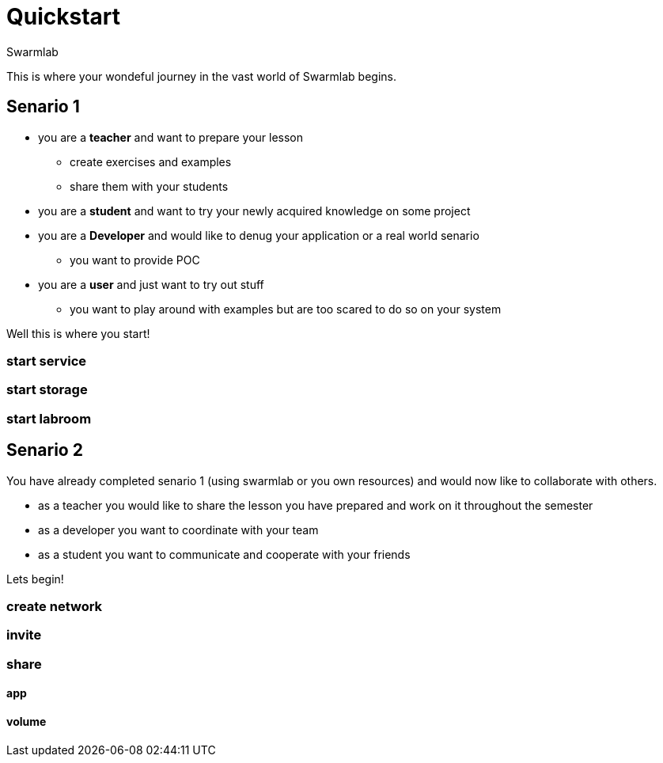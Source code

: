 = Quickstart
Swarmlab
:idprefix:
:idseparator: -
:!example-caption:
:!table-caption:
:page-pagination:
  

This is where your wondeful journey in the vast world of Swarmlab begins.

== Senario 1

* you are a *teacher* and want to prepare your lesson 
** create exercises and examples
** share them with your students
* you are a *student* and want to try your newly acquired knowledge on some project
* you are a *Developer* and would like to denug your application or a real world senario
** you want to provide POC
* you are a *user* and just want to try out stuff
** you want to play around with examples but are too scared to do so on your system

Well this is where you start!

=== start service
=== start storage 
=== start labroom


== Senario 2

You have already completed senario 1 (using swarmlab or you own resources) and would now like to collaborate with others.

* as a teacher you would like to share the lesson you have prepared and work on it throughout the semester
* as a developer you want to coordinate with your team
* as a student you want to communicate and cooperate with your friends

Lets begin!

=== create network
=== invite
=== share
==== app
==== volume


